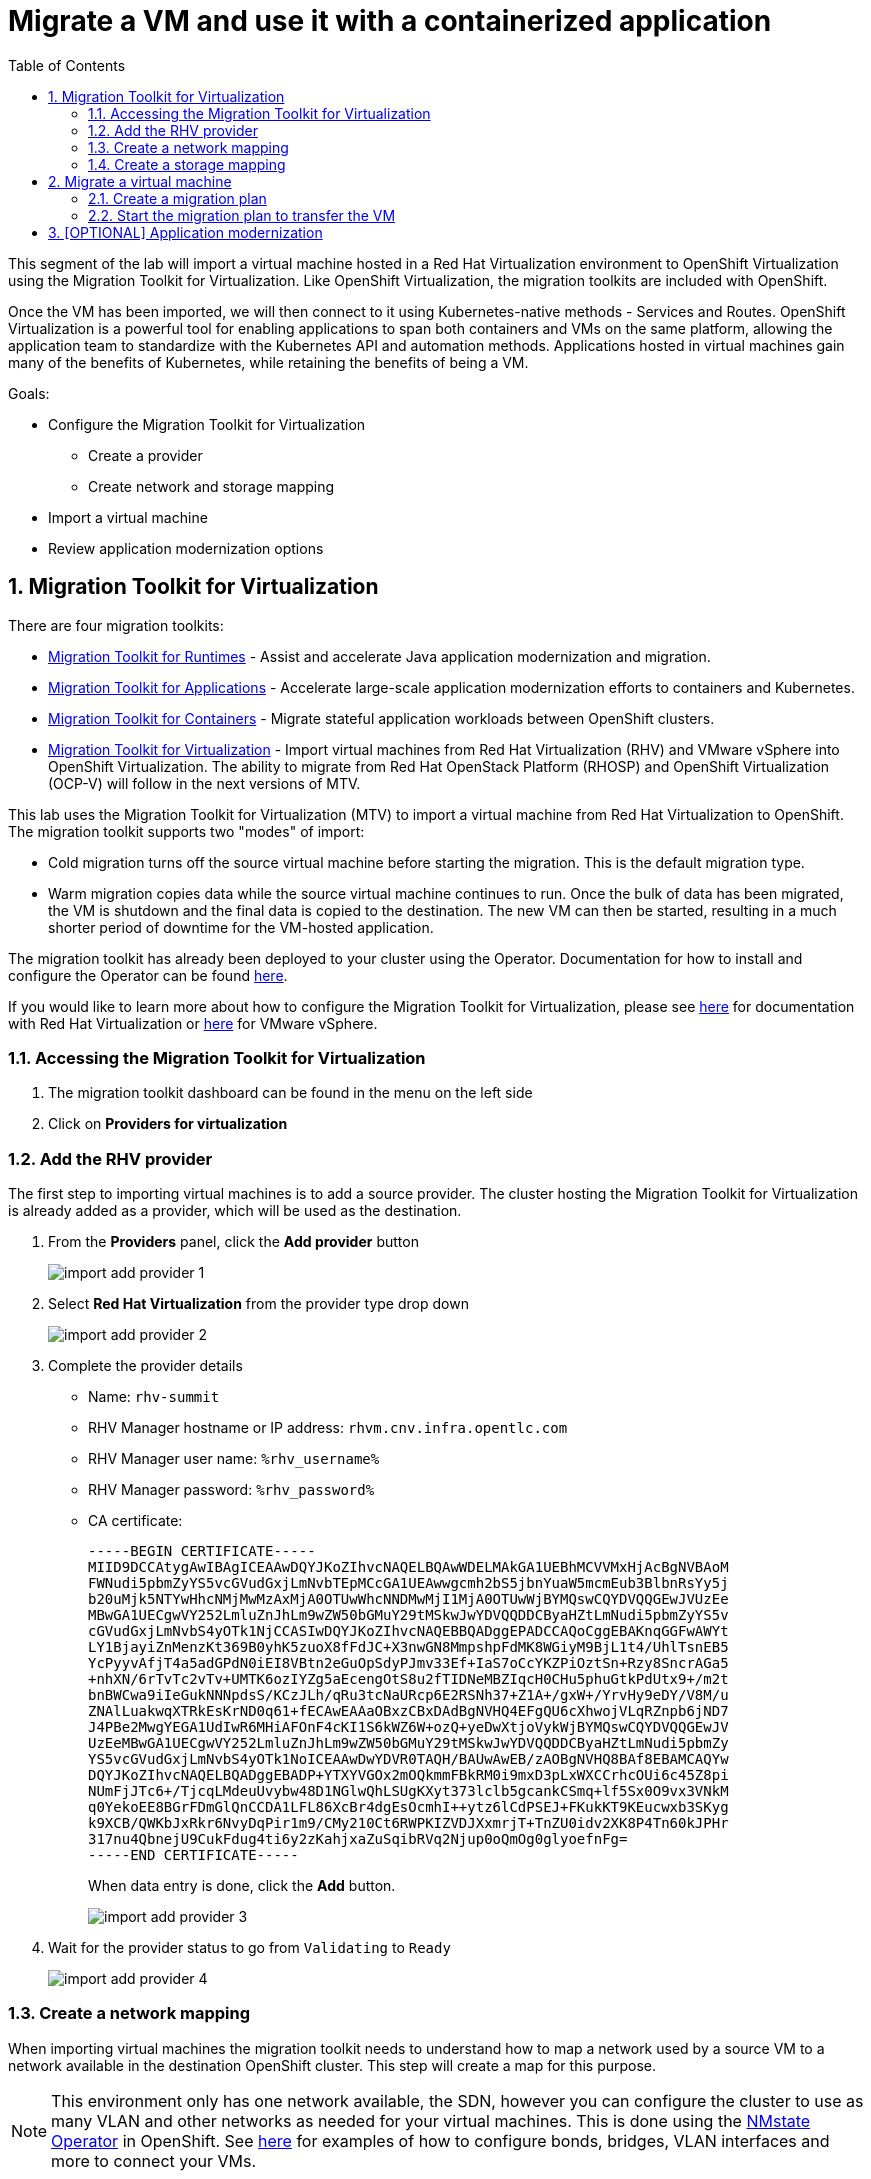 :scrollbar:
:toc2:

= Migrate a VM and use it with a containerized application

:numbered:

This segment of the lab will import a virtual machine hosted in a Red Hat Virtualization environment to OpenShift Virtualization using the Migration Toolkit for Virtualization. Like OpenShift Virtualization, the migration toolkits are included with OpenShift.

Once the VM has been imported, we will then connect to it using Kubernetes-native methods - Services and Routes. OpenShift Virtualization is a powerful tool for enabling applications to span both containers and VMs on the same platform, allowing the application team to standardize with the Kubernetes API and automation methods. Applications hosted in virtual machines gain many of the benefits of Kubernetes, while retaining the benefits of being a VM.

Goals:

* Configure the Migration Toolkit for Virtualization
** Create a provider
** Create network and storage mapping
* Import a virtual machine
* Review application modernization options

== Migration Toolkit for Virtualization

There are four migration toolkits:

* https://developers.redhat.com/products/mtr/overview[Migration Toolkit for Runtimes] - Assist and accelerate Java application modernization and migration.
* https://access.redhat.com/documentation/en-us/migration_toolkit_for_applications/[Migration Toolkit for Applications] - Accelerate large-scale application modernization efforts to containers and Kubernetes.
* https://docs.openshift.com/container-platform/4.12/migration_toolkit_for_containers/about-mtc.html[Migration Toolkit for Containers] - Migrate stateful application workloads between OpenShift clusters.
* https://access.redhat.com/documentation/en-us/migration_toolkit_for_virtualization/[Migration Toolkit for Virtualization] - Import virtual machines from Red Hat Virtualization (RHV) and VMware vSphere into OpenShift Virtualization. The ability to migrate from Red Hat OpenStack Platform (RHOSP) and OpenShift Virtualization (OCP-V) will follow in the next versions of MTV.

This lab uses the Migration Toolkit for Virtualization (MTV) to import a virtual machine from Red Hat Virtualization to OpenShift. The migration toolkit supports two "modes" of import:

* Cold migration turns off the source virtual machine before starting the migration. This is the default migration type.
* Warm migration copies data while the source virtual machine continues to run. Once the bulk of data has been migrated, the VM is shutdown and the final data is copied to the destination. The new VM can then be started, resulting in a much shorter period of downtime for the VM-hosted application.


The migration toolkit has already been deployed to your cluster using the Operator. Documentation for how to install and configure the Operator can be found https://access.redhat.com/documentation/en-us/migration_toolkit_for_virtualization/[here].

If you would like to learn more about how to configure the Migration Toolkit for Virtualization, please see https://access.redhat.com/documentation/en-us/migration_toolkit_for_virtualization/2.3/html/installing_and_using_the_migration_toolkit_for_virtualization/prerequisites#rhv-prerequisites_mtv[here] for documentation with Red Hat Virtualization or https://access.redhat.com/documentation/en-us/migration_toolkit_for_virtualization/2.3/html/installing_and_using_the_migration_toolkit_for_virtualization/prerequisites#vmware-prerequisites_mtv[here] for VMware vSphere.

=== Accessing the Migration Toolkit for Virtualization

. The migration toolkit dashboard can be found in the menu on the left side

. Click on *Providers for virtualization*

=== Add the RHV provider

The first step to importing virtual machines is to add a source provider. The cluster hosting the Migration Toolkit for Virtualization is already added as a provider, which will be used as the destination.

. From the *Providers* panel, click the *Add provider* button
+
image::images/import_add_provider_1.png[]

. Select *Red Hat Virtualization* from the provider type drop down
+
image::images/import_add_provider_2.png[]

. Complete the provider details
+
* Name: `rhv-summit`
* RHV Manager hostname or IP address: `rhvm.cnv.infra.opentlc.com`
* RHV Manager user name: `%rhv_username%`
* RHV Manager password: `%rhv_password%`
* CA certificate:
+
[source,none,role="copypaste copypaste-warning"]
----
-----BEGIN CERTIFICATE-----
MIID9DCCAtygAwIBAgICEAAwDQYJKoZIhvcNAQELBQAwWDELMAkGA1UEBhMCVVMxHjAcBgNVBAoM
FWNudi5pbmZyYS5vcGVudGxjLmNvbTEpMCcGA1UEAwwgcmh2bS5jbnYuaW5mcmEub3BlbnRsYy5j
b20uMjk5NTYwHhcNMjMwMzAxMjA0OTUwWhcNNDMwMjI1MjA0OTUwWjBYMQswCQYDVQQGEwJVUzEe
MBwGA1UECgwVY252LmluZnJhLm9wZW50bGMuY29tMSkwJwYDVQQDDCByaHZtLmNudi5pbmZyYS5v
cGVudGxjLmNvbS4yOTk1NjCCASIwDQYJKoZIhvcNAQEBBQADggEPADCCAQoCggEBAKnqGGFwAWYt
LY1BjayiZnMenzKt369B0yhK5zuoX8fFdJC+X3nwGN8MmpshpFdMK8WGiyM9BjL1t4/UhlTsnEB5
YcPyyvAfjT4a5adGPdN0iEI8VBtn2eGuOpSdyPJmv33Ef+IaS7oCcYKZPiOztSn+Rzy8SncrAGa5
+nhXN/6rTvTc2vTv+UMTK6ozIYZg5aEcengOtS8u2fTIDNeMBZIqcH0CHu5phuGtkPdUtx9+/m2t
bnBWCwa9iIeGukNNNpdsS/KCzJLh/qRu3tcNaURcp6E2RSNh37+Z1A+/gxW+/YrvHy9eDY/V8M/u
ZNAlLuakwqXTRkEsKrND0q61+fECAwEAAaOBxzCBxDAdBgNVHQ4EFgQU6cXhwojVLqRZnpb6jND7
J4PBe2MwgYEGA1UdIwR6MHiAFOnF4cKI1S6kWZ6W+ozQ+yeDwXtjoVykWjBYMQswCQYDVQQGEwJV
UzEeMBwGA1UECgwVY252LmluZnJhLm9wZW50bGMuY29tMSkwJwYDVQQDDCByaHZtLmNudi5pbmZy
YS5vcGVudGxjLmNvbS4yOTk1NoICEAAwDwYDVR0TAQH/BAUwAwEB/zAOBgNVHQ8BAf8EBAMCAQYw
DQYJKoZIhvcNAQELBQADggEBADP+YTXYVGOx2mOQkmmFBkRM0i9mxD3pLxWXCCrhcOUi6c45Z8pi
NUmFjJTc6+/TjcqLMdeuUvybw48D1NGlwQhLSUgKXyt373lclb5gcankCSmq+lf5Sx0O9vx3VNkM
q0YekoEE8BGrFDmGlQnCCDA1LFL86XcBr4dgEsOcmhI++ytz6lCdPSEJ+FKukKT9KEucwxb3SKyg
k9XCB/QWKbJxRkr6NvyDqPir1m9/CMy210Ct6RWPKIZVDJXxmrjT+TnZU0idv2XK8P4Tn60kJPHr
317nu4QbnejU9CukFdug4ti6y2zKahjxaZuSqibRVq2Njup0oQmOg0glyoefnFg=
-----END CERTIFICATE-----
----
+
When data entry is done, click the *Add* button.
+
image::images/import_add_provider_3.png[]

. Wait for the provider status to go from `Validating` to `Ready`
+
image::images/import_add_provider_4.png[]

=== Create a network mapping

When importing virtual machines the migration toolkit needs to understand how to map a network used by a source VM to a network available in the destination OpenShift cluster. This step will create a map for this purpose.

[NOTE]
This environment only has one network available, the SDN, however you can configure the cluster to use as many VLAN and other networks as needed for your virtual machines. This is done using the https://docs.openshift.com/container-platform/4.12/networking/k8s_nmstate/k8s-nmstate-about-the-k8s-nmstate-operator.html[NMstate Operator] in OpenShift. See https://docs.openshift.com/container-platform/4.12/virt/virtual_machines/vm_networking/virt-attaching-vm-multiple-networks.html[here] for examples of how to configure bonds, bridges, VLAN interfaces and more to connect your VMs.

. Browse to *NetworkMaps for virtualization* and click *Create NetworkMap*
+
image::images/import_add_network_1.png[]

. In the modal, input the values below, click *Create*
+
* Type: `Network`
* Name: `public-to-sdn`
* Source provider: `rhv-summit`. This will match the name given to the provider created in the previous step.
* Target provider: `host`
* Source networks: `Public`
* Target namespaces / networks: `Pod network (default)`
+
The *Source networks* and *Target namespaces / networks* fields will not appear until the other fields have been filled.
+
image::images/import_add_network_2.png[]

=== Create a storage mapping

Similar to the network mapping, the storage mapping tells the migration toolkit which destination storage class to use for PVCs holding VM disks from specific source storage domains.

[NOTE]
This lab uses https://www.redhat.com/en/technologies/cloud-computing/openshift-data-foundation[OpenShift Data Foundation] (ODF), a Kubernetes-native storage solution that utilizes the storage resources of the OpenShift nodes to create a pool of storage that can be used by Pods and virtual machines. However, OpenShift Virtualization works with any CSI storage provisioner. `ReadWriteMany` PVCs are required for live migration, please work with your storage vendor to understand the configuration and capabilities of the storage device you're using.

. Browse to the *StorageMaps for virtualization* and click *Create StorageMap*
+
image::images/import_add_storage_1.png[]

. In the modal, input the values below, click *Create*
+
* Type: `Storage`
* Name: `vmstore-to-rbd`
* Source provider: `rhv-summit`. This will match the name given to the provider created in the previous step.
* Target provider: `host`
* Source storage domains: `vmstore00`
* Target storage classes: `ocs-storagecluster-ceph-rbd`
+
As with the network mapping, the last two options will not appear until the other fields are completed.
+
image::images/import_add_storage_2.png[]

[NOTE]
The above created network and storage mappings allow us now to implement a plan for the migration. The mappings can be re-used for many plans that define the actual migration plan. 

== Migrate a virtual machine

Once the mappings have been created, we can begin to import virtual machines to OpenShift. Migration plans are used to coordinate the movement of *one or more* virtual machines, in parallel or sequentially, from the source hypervisor (here: RHV) to OpenShift.

=== Create a migration plan

. From the navigation menu, browse to *Plans for virtualization*, click the *Create plan* button
+
image::images/import_migration_plan_1.png[]

. In the *General* pane, complete the fields. Click *Next* when done.
+
* Plan name: `summit-oracle`
* Source provider: `rhv-summit`
* Target provider: `host`
* Target namespace: `%username%`. If you did not create this namespace in a previous step you can choose a different namespace or cancel the migration plan wizard, create the namespace, then restart this step.
+
image::images/import_migration_plan_2.png[]

. Check the box for *All datacenters*, click *Next*
+
image::images/import_migration_plan_3.png[]

. Select the *oracle-%guid%* virtual machine, click *Next*
+
Filter the VMs by clicking the funnel icon to open the filter prompt, then putting %guid% into the search box and clicking the magnifying glass icon.
+
image::images/import_migration_plan_4.png[]

. Choose the `public-to-sdn` network mapping, click *Next*
+
If you used a different name in the earlier step, choose the option that name here.
+
image::images/import_migration_plan_5.png[]

. Choose the `vmstore-to-rbd` storage mapping, click *Next*
+
If you used a different name in the earlier step, choose the option that name here.
+
image::images/import_migration_plan_6.png[]

. Choose *Cold migration*, click *Next*
+
image::images/import_migration_plan_7.png[]

. Press *Next* on the hooks page
+
Hooks utilize Ansible playbooks to perform actions before or after the migration. For example, reconfiguring the application or infrastructure, e.g. a load balancer, to stop using the virtualized application while it's being migrated.
+
No hooks are needed for this lab, we can move past this step.
+
image::images/import_migration_plan_8.png[]

. Review and click *Finish*
+
image::images/import_migration_plan_9.png[]

=== Start the migration plan to transfer the VM

This step is *optional*. Importing the virtual machine can take 20-40 minutes, or longer, depending on several factors. As a result the lab already has the virtual machine imported to the `retail-user` namespace with the name `oracle-database`.

. After completing the previous step, the migration plan will be visible from the list found under the *Migration Plans* menu item. A terse overview of the migration can be seen by expanding the carrot to the left of the name. When you're ready, click the *Start* button for the migration plan.
+
image::images/import_start_plan_1.png[]

. Confirm the action by pressing *Start* in the modal. 
+
image::images/import_start_plan_2.png[]

. After pressing the *Start* button, the window will redirect to the migration details screen. After a moment, the plan will change status to `Initialize migration`, followed by `Transfer disks`. To see additional details, expand the item using the carrot to the left of the VM's name.
+
image::images/import_start_plan_3.png[]

. Wait and watch the transfer progress
+
The import job is running as a Pod in the `%username%` namespace (or whatever namespace you used for the destination). From the OpenShift UI, browse to *Workloads* -> *Pods*, select the Pod with a name starting with `importer-summit-oracle` and view the logs to see the exact status.
+
image::images/import_start_plan_3.png[]

[NOTE]
Some changes have been made to the infrastructure supporting the RHV import. The import job _may_ fail. As noted above, this _will not_ affect your ability to complete the lab as the virtual machine is already available in the `retail-user` namespace.

== [OPTIONAL] Application modernization

This lab environment also has the projects, code, and other resources needed to complete the Modern Application Development workshop. This includes VScode and a sample Java application which uses an Oracle database. If you want to learn more about how to configure a container-based application to use the Oracle database running in the VM, please use https://get-a-username-dev-guides.apps.%cluster_subdomain%[this page] to access the lab guide. 

[IMPORTANT]
Use the same username that you've already been assigned, even though the form will give you a different username. The module links for the guide and other information is still correct and accurate.

Alternatively, please attend one of the Modern Application Development workshops offered at Red Hat Summit.